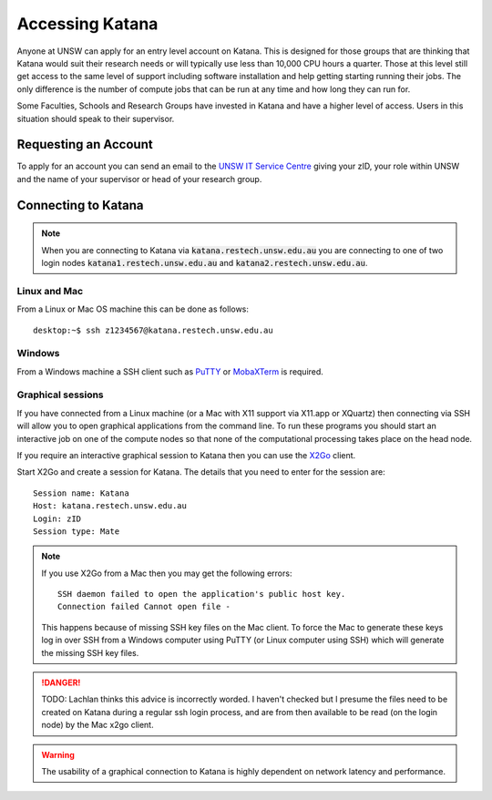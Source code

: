 .. _accessing_katana:

================
Accessing Katana
================

Anyone at UNSW can apply for an entry level account on Katana. This is designed for those groups that are thinking that Katana would suit their research needs or will typically use less than 10,000 CPU hours a quarter. Those at this level still get access to the same level of support including software installation and help getting starting running their jobs. The only difference is the number of compute jobs that can be run at any time and how long they can run for.

Some Faculties, Schools and Research Groups have invested in Katana and have a higher level of access. Users in this situation should speak to their supervisor.

.. _requesting_an_account:

Requesting an Account
=====================

To apply for an account you can send an email to the `UNSW IT Service Centre <ITServiceCentre@unsw.edu.au>`_ giving your zID, your role within UNSW and the name of your supervisor or head of your research group.

.. _connecting_to_katana:

Connecting to Katana
====================

.. note:: 
    When you are connecting to Katana via :code:`katana.restech.unsw.edu.au` you are connecting to one of two login nodes :code:`katana1.restech.unsw.edu.au` and :code:`katana2.restech.unsw.edu.au`. 

Linux and Mac
-------------

From a Linux or Mac OS machine this can be done as follows:

::

  desktop:~$ ssh z1234567@katana.restech.unsw.edu.au

Windows
-------

From a Windows machine a SSH client such as PuTTY_ or MobaXTerm_ is required. 

.. _graphical_session:

Graphical sessions
------------------

If you have connected from a Linux machine (or a Mac with X11 support via X11.app or XQuartz) then connecting via SSH will allow you to open graphical applications from the command line. To run these programs you should start an interactive job on one of the compute nodes so that none of the computational processing takes place on the head node.

If you require an interactive graphical session to Katana then you can use the X2Go_ client. 

Start X2Go and create a session for Katana. The details that you need to enter for the session are:

:: 

    Session name: Katana
    Host: katana.restech.unsw.edu.au
    Login: zID
    Session type: Mate

.. image:: ../_static/x2go.png

.. note:: 
    If you use X2Go from a Mac then you may get the following errors:

    ::

        SSH daemon failed to open the application's public host key.
        Connection failed Cannot open file -

    This happens because of missing SSH key files on the Mac client. To force the Mac to generate these keys log in over SSH from a Windows computer using PuTTY (or Linux computer using SSH) which will generate the missing SSH key files.

.. danger::
    TODO: Lachlan thinks this advice is incorrectly worded. I haven't checked but I presume the files need to be created on Katana during a regular ssh login process, and are from then available to be read (on the login node) by the Mac x2go client.

.. warning:: 
    The usability of a graphical connection to Katana is highly dependent on network latency and performance.

.. _Putty: https://www.chiark.greenend.org.uk/~sgtatham/putty/latest.html
.. _MobaXTerm: https://mobaxterm.mobatek.net/
.. _X2Go: http://wiki.x2go.org/doku.php
